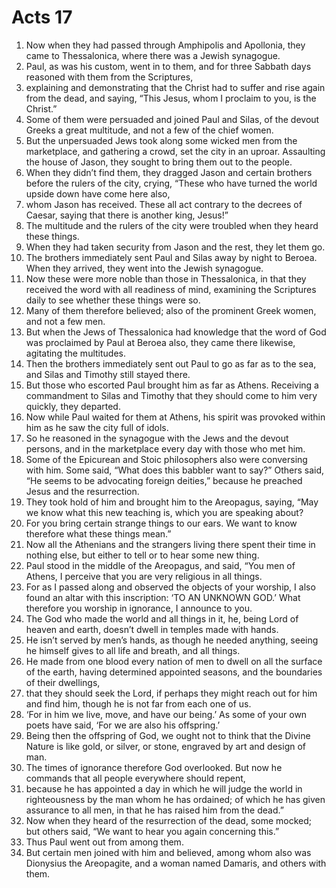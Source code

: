 ﻿
* Acts 17
1. Now when they had passed through Amphipolis and Apollonia, they came to Thessalonica, where there was a Jewish synagogue. 
2. Paul, as was his custom, went in to them, and for three Sabbath days reasoned with them from the Scriptures, 
3. explaining and demonstrating that the Christ had to suffer and rise again from the dead, and saying, “This Jesus, whom I proclaim to you, is the Christ.” 
4. Some of them were persuaded and joined Paul and Silas, of the devout Greeks a great multitude, and not a few of the chief women. 
5. But the unpersuaded Jews took along some wicked men from the marketplace, and gathering a crowd, set the city in an uproar. Assaulting the house of Jason, they sought to bring them out to the people. 
6. When they didn’t find them, they dragged Jason and certain brothers before the rulers of the city, crying, “These who have turned the world upside down have come here also, 
7. whom Jason has received. These all act contrary to the decrees of Caesar, saying that there is another king, Jesus!” 
8. The multitude and the rulers of the city were troubled when they heard these things. 
9. When they had taken security from Jason and the rest, they let them go. 
10. The brothers immediately sent Paul and Silas away by night to Beroea. When they arrived, they went into the Jewish synagogue. 
11. Now these were more noble than those in Thessalonica, in that they received the word with all readiness of mind, examining the Scriptures daily to see whether these things were so. 
12. Many of them therefore believed; also of the prominent Greek women, and not a few men. 
13. But when the Jews of Thessalonica had knowledge that the word of God was proclaimed by Paul at Beroea also, they came there likewise, agitating the multitudes. 
14. Then the brothers immediately sent out Paul to go as far as to the sea, and Silas and Timothy still stayed there. 
15. But those who escorted Paul brought him as far as Athens. Receiving a commandment to Silas and Timothy that they should come to him very quickly, they departed. 
16. Now while Paul waited for them at Athens, his spirit was provoked within him as he saw the city full of idols. 
17. So he reasoned in the synagogue with the Jews and the devout persons, and in the marketplace every day with those who met him. 
18. Some of the Epicurean and Stoic philosophers also were conversing with him. Some said, “What does this babbler want to say?” Others said, “He seems to be advocating foreign deities,” because he preached Jesus and the resurrection. 
19. They took hold of him and brought him to the Areopagus, saying, “May we know what this new teaching is, which you are speaking about? 
20. For you bring certain strange things to our ears. We want to know therefore what these things mean.” 
21. Now all the Athenians and the strangers living there spent their time in nothing else, but either to tell or to hear some new thing. 
22. Paul stood in the middle of the Areopagus, and said, “You men of Athens, I perceive that you are very religious in all things. 
23. For as I passed along and observed the objects of your worship, I also found an altar with this inscription: ‘TO AN UNKNOWN GOD.’ What therefore you worship in ignorance, I announce to you. 
24. The God who made the world and all things in it, he, being Lord of heaven and earth, doesn’t dwell in temples made with hands. 
25. He isn’t served by men’s hands, as though he needed anything, seeing he himself gives to all life and breath, and all things. 
26. He made from one blood every nation of men to dwell on all the surface of the earth, having determined appointed seasons, and the boundaries of their dwellings, 
27. that they should seek the Lord, if perhaps they might reach out for him and find him, though he is not far from each one of us. 
28. ‘For in him we live, move, and have our being.’ As some of your own poets have said, ‘For we are also his offspring.’ 
29. Being then the offspring of God, we ought not to think that the Divine Nature is like gold, or silver, or stone, engraved by art and design of man. 
30. The times of ignorance therefore God overlooked. But now he commands that all people everywhere should repent, 
31. because he has appointed a day in which he will judge the world in righteousness by the man whom he has ordained; of which he has given assurance to all men, in that he has raised him from the dead.” 
32. Now when they heard of the resurrection of the dead, some mocked; but others said, “We want to hear you again concerning this.” 
33. Thus Paul went out from among them. 
34. But certain men joined with him and believed, among whom also was Dionysius the Areopagite, and a woman named Damaris, and others with them. 

